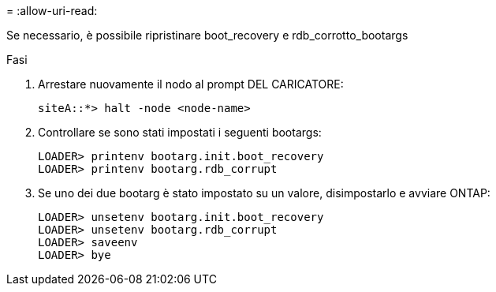 = 
:allow-uri-read: 


[role="lead"]
Se necessario, è possibile ripristinare boot_recovery e rdb_corrotto_bootargs

.Fasi
. Arrestare nuovamente il nodo al prompt DEL CARICATORE:
+
[listing]
----
siteA::*> halt -node <node-name>
----
. Controllare se sono stati impostati i seguenti bootargs:
+
[listing]
----
LOADER> printenv bootarg.init.boot_recovery
LOADER> printenv bootarg.rdb_corrupt
----
. Se uno dei due bootarg è stato impostato su un valore, disimpostarlo e avviare ONTAP:
+
[listing]
----
LOADER> unsetenv bootarg.init.boot_recovery
LOADER> unsetenv bootarg.rdb_corrupt
LOADER> saveenv
LOADER> bye
----

